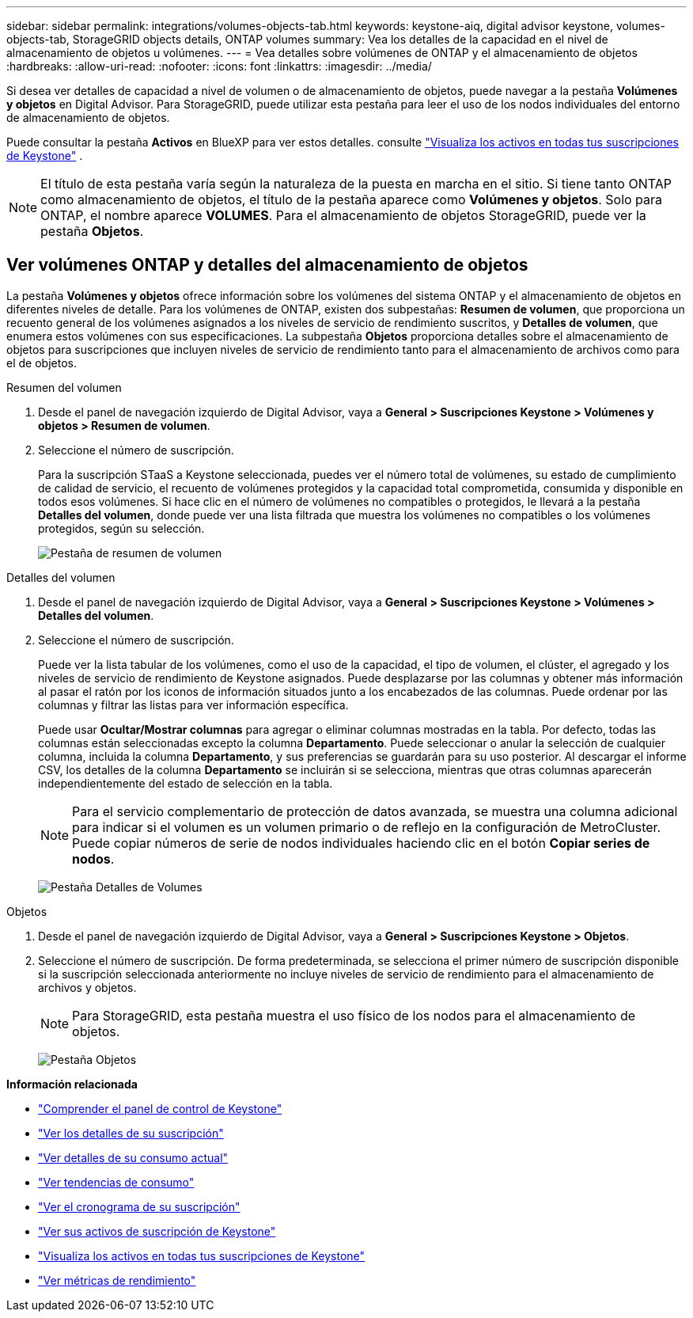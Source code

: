 ---
sidebar: sidebar 
permalink: integrations/volumes-objects-tab.html 
keywords: keystone-aiq, digital advisor keystone, volumes-objects-tab, StorageGRID objects details, ONTAP volumes 
summary: Vea los detalles de la capacidad en el nivel de almacenamiento de objetos u volúmenes. 
---
= Vea detalles sobre volúmenes de ONTAP y el almacenamiento de objetos
:hardbreaks:
:allow-uri-read: 
:nofooter: 
:icons: font
:linkattrs: 
:imagesdir: ../media/


[role="lead"]
Si desea ver detalles de capacidad a nivel de volumen o de almacenamiento de objetos, puede navegar a la pestaña *Volúmenes y objetos* en Digital Advisor. Para StorageGRID, puede utilizar esta pestaña para leer el uso de los nodos individuales del entorno de almacenamiento de objetos.

Puede consultar la pestaña *Activos* en BlueXP para ver estos detalles. consulte link:../integrations/assets.html["Visualiza los activos en todas tus suscripciones de Keystone"] .


NOTE: El título de esta pestaña varía según la naturaleza de la puesta en marcha en el sitio. Si tiene tanto ONTAP como almacenamiento de objetos, el título de la pestaña aparece como *Volúmenes y objetos*. Solo para ONTAP, el nombre aparece *VOLUMES*. Para el almacenamiento de objetos StorageGRID, puede ver la pestaña *Objetos*.



== Ver volúmenes ONTAP y detalles del almacenamiento de objetos

La pestaña *Volúmenes y objetos* ofrece información sobre los volúmenes del sistema ONTAP y el almacenamiento de objetos en diferentes niveles de detalle. Para los volúmenes de ONTAP, existen dos subpestañas: *Resumen de volumen*, que proporciona un recuento general de los volúmenes asignados a los niveles de servicio de rendimiento suscritos, y *Detalles de volumen*, que enumera estos volúmenes con sus especificaciones. La subpestaña *Objetos* proporciona detalles sobre el almacenamiento de objetos para suscripciones que incluyen niveles de servicio de rendimiento tanto para el almacenamiento de archivos como para el de objetos.

[role="tabbed-block"]
====
.Resumen del volumen
--
. Desde el panel de navegación izquierdo de Digital Advisor, vaya a *General > Suscripciones Keystone > Volúmenes y objetos > Resumen de volumen*.
. Seleccione el número de suscripción.
+
Para la suscripción STaaS a Keystone seleccionada, puedes ver el número total de volúmenes, su estado de cumplimiento de calidad de servicio, el recuento de volúmenes protegidos y la capacidad total comprometida, consumida y disponible en todos esos volúmenes. Si hace clic en el número de volúmenes no compatibles o protegidos, le llevará a la pestaña *Detalles del volumen*, donde puede ver una lista filtrada que muestra los volúmenes no compatibles o los volúmenes protegidos, según su selección.

+
image:volume-summary-2.png["Pestaña de resumen de volumen"]



--
.Detalles del volumen
--
. Desde el panel de navegación izquierdo de Digital Advisor, vaya a *General > Suscripciones Keystone > Volúmenes > Detalles del volumen*.
. Seleccione el número de suscripción.
+
Puede ver la lista tabular de los volúmenes, como el uso de la capacidad, el tipo de volumen, el clúster, el agregado y los niveles de servicio de rendimiento de Keystone asignados. Puede desplazarse por las columnas y obtener más información al pasar el ratón por los iconos de información situados junto a los encabezados de las columnas. Puede ordenar por las columnas y filtrar las listas para ver información específica.

+
Puede usar *Ocultar/Mostrar columnas* para agregar o eliminar columnas mostradas en la tabla. Por defecto, todas las columnas están seleccionadas excepto la columna *Departamento*. Puede seleccionar o anular la selección de cualquier columna, incluida la columna *Departamento*, y sus preferencias se guardarán para su uso posterior. Al descargar el informe CSV, los detalles de la columna *Departamento* se incluirán si se selecciona, mientras que otras columnas aparecerán independientemente del estado de selección en la tabla.

+

NOTE: Para el servicio complementario de protección de datos avanzada, se muestra una columna adicional para indicar si el volumen es un volumen primario o de reflejo en la configuración de MetroCluster. Puede copiar números de serie de nodos individuales haciendo clic en el botón *Copiar series de nodos*.

+
image:volume-details-3.png["Pestaña Detalles de Volumes"]



--
.Objetos
--
. Desde el panel de navegación izquierdo de Digital Advisor, vaya a *General > Suscripciones Keystone > Objetos*.
. Seleccione el número de suscripción. De forma predeterminada, se selecciona el primer número de suscripción disponible si la suscripción seleccionada anteriormente no incluye niveles de servicio de rendimiento para el almacenamiento de archivos y objetos.
+

NOTE: Para StorageGRID, esta pestaña muestra el uso físico de los nodos para el almacenamiento de objetos.

+
image:objects-details.png["Pestaña Objetos"]



--
====
*Información relacionada*

* link:../integrations/dashboard-overview.html["Comprender el panel de control de Keystone"]
* link:../integrations/subscriptions-tab.html["Ver los detalles de su suscripción"]
* link:../integrations/current-usage-tab.html["Ver detalles de su consumo actual"]
* link:../integrations/consumption-tab.html["Ver tendencias de consumo"]
* link:../integrations/subscription-timeline.html["Ver el cronograma de su suscripción"]
* link:../integrations/assets-tab.html["Ver sus activos de suscripción de Keystone"]
* link:../integrations/assets.html["Visualiza los activos en todas tus suscripciones de Keystone"]
* link:../integrations/performance-tab.html["Ver métricas de rendimiento"]

